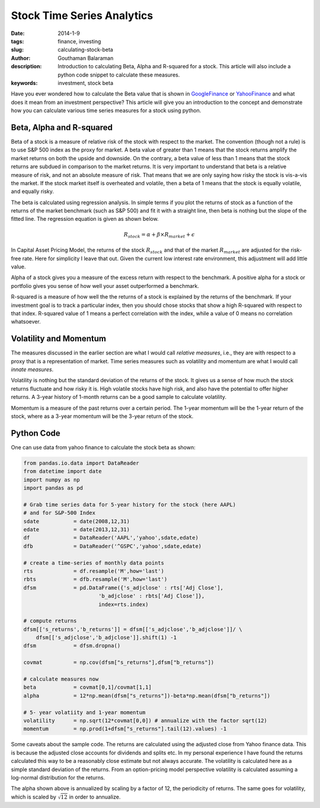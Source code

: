 Stock Time Series Analytics
###########################

:date: 2014-1-9
:tags: finance, investing
:slug: calculating-stock-beta
:author: Gouthaman Balaraman
:description: Introduction to calculating Beta, Alpha and R-squared for a stock. This article
				will also include a python code snippet to calculate these measures.
:keywords: investment, stock beta
	
 
Have you ever wondered how to calculate the Beta value that is shown in 
GoogleFinance_ or YahooFinance_ and what does it mean from an investment perspective? 
This article will give you an introduction to the concept and demonstrate how
you can calculate various time series measures for a stock using python.

Beta, Alpha and R-squared
-------------------------
Beta of a stock is a measure of relative risk of the stock with respect to the market.
The convention (though not a rule) is to use S&P 500 index as the proxy for market. 
A beta value of greater than 1 means that the stock returns amplify the market returns
on both the upside and downside. On the contrary, a beta value of less than 1 means 
that the stock returns are subdued in comparison to the market returns.
It is very important to understand that beta is a relative measure of risk, and 
not an absolute measure of risk. That means that we are only saying how risky the stock is
vis-a-vis the market. If the stock market itself is overheated and volatile, then
a beta of 1 means that the stock is equally volatile, and equally risky.

The beta is calculated using regression analysis. In simple terms if you plot
the returns of stock as a function of the returns of the market benchmark (such as S&P 500) 
and fit it with a straight line, then beta is nothing but the slope of the fitted line. 
The regression equation is given as shown below.

.. math::

	R_stock = \alpha + \beta \times R_market + \epsilon
	
In Capital Asset Pricing Model, the returns of the stock :math:`R_stock`
and that of the market :math:`R_market` are adjusted for the risk-free
rate. Here for simplicity I leave that out. Given the current low interest rate 
environment, this adjustment will add little value.

Alpha of a stock gives you a measure of the excess return with respect to the benchmark.
A positive alpha for a stock or portfolio gives you sense of how well your asset
outperformed a benchmark. 

R-squared is a measure of how well the the returns of a stock is explained by the 
returns of the benchmark. If your investment goal is to track a particular index,
then you should chose stocks that show a high R-squared with respect to that index.
R-squared value of 1 means a perfect correlation with the index, while a value of 0 
means no correlation whatsoever.

Volatility and Momentum
------------------------

The measures discussed in the earlier section are what I would call *relative 
measures*, i.e., they are with respect to a proxy that is a representation of 
market. Time series measures such as volatility and momentum are what I would
call *innate measures*. 

Volatility is nothing but the standard deviation of the returns of the stock.
It gives us a sense of how much the stock returns fluctuate and how risky it is.
High volatile stocks have high risk, and also have the potential to offer higher
returns. A 3-year history of 1-month returns can be a good sample to calculate
volatility. 

Momentum is a measure of the past returns over a certain period. The 1-year 
momentum will be the 1-year return of the stock, where as a 3-year momentum
will be the 3-year return of the stock.


Python Code
-----------

One can use data from yahoo finance to calculate the stock beta as shown:

.. code:: python

    from pandas.io.data import DataReader
    from datetime import date
    import numpy as np
    import pandas as pd
        
    # Grab time series data for 5-year history for the stock (here AAPL)
    # and for S&P-500 Index
    sdate           = date(2008,12,31)
    edate           = date(2013,12,31)
    df              = DataReader('AAPL','yahoo',sdate,edate)
    dfb             = DataReader('^GSPC','yahoo',sdate,edate)
        
    # create a time-series of monthly data points 
    rts             = df.resample('M',how='last')
    rbts            = dfb.resample('M',how='last')
    dfsm            = pd.DataFrame({'s_adjclose' : rts['Adj Close'],
                            'b_adjclose' : rbts['Adj Close']},
                            index=rts.index)

    # compute returns
    dfsm[['s_returns','b_returns']] = dfsm[['s_adjclose','b_adjclose']]/ \
        dfsm[['s_adjclose','b_adjclose']].shift(1) -1
    dfsm            = dfsm.dropna()
            
    covmat          = np.cov(dfsm["s_returns"],dfsm["b_returns"])

    # calculate measures now
    beta            = covmat[0,1]/covmat[1,1]
    alpha           = 12*np.mean(dfsm["s_returns"])-beta*np.mean(dfsm["b_returns"])

    # 5- year volatiity and 1-year momentum
    volatility      = np.sqrt(12*covmat[0,0]) # annualize with the factor sqrt(12) 
    momentum        = np.prod(1+dfsm["s_returns"].tail(12).values) -1

    
Some caveats about the sample code. The returns are calculated using the 
adjusted close from Yahoo finance data. This is because the adjusted close
accounts for dividends and splits etc. In my personal experience I have
found the returns calculated this way to be a reasonably close estimate 
but not always accurate. The volatility is calculated here as a simple
standard deviation of the returns. From an option-pricing
model perspective volatility is calculated assuming a log-normal distribution
for the returns.

The alpha shown above is annualized by scaling by a factor of 12, the periodicity
of returns. The same goes for volatility, which is scaled by :math:`\sqrt{12}` 
in order to annualize.

    


.. _GoogleFinance:  http://www.google.com/finance
.. _YahooFinance: http://www.finance.yahoo.com/